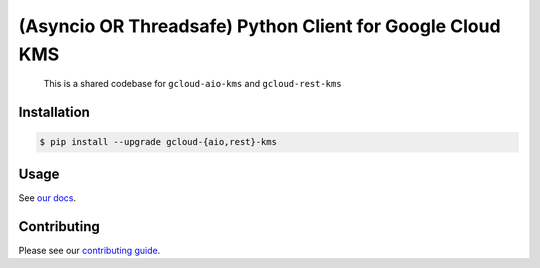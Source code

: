 (Asyncio OR Threadsafe) Python Client for Google Cloud KMS
==========================================================

    This is a shared codebase for ``gcloud-aio-kms`` and ``gcloud-rest-kms``

|pypi| |pythons-aio| |pythons-rest|

Installation
------------

.. code-block:: console

    $ pip install --upgrade gcloud-{aio,rest}-kms

Usage
-----

See `our docs`_.

Contributing
------------

Please see our `contributing guide`_.

.. _contributing guide: https://github.com/talkiq/gcloud-aio/blob/master/.github/CONTRIBUTING.rst
.. _our docs: https://talkiq.github.io/gcloud-aio

.. |pypi| image:: https://img.shields.io/pypi/v/gcloud-aio-kms.svg?style=flat-square
    :alt: Latest PyPI Version (gcloud-aio-kms)
    :target: https://pypi.org/project/gcloud-aio-kms/

.. |pythons-aio| image:: https://img.shields.io/pypi/pyversions/gcloud-aio-kms.svg?style=flat-square&label=python (aio)
    :alt: Python Version Support (gcloud-aio-kms)
    :target: https://pypi.org/project/gcloud-aio-kms/

.. |pythons-rest| image:: https://img.shields.io/pypi/pyversions/gcloud-rest-kms.svg?style=flat-square&label=python (rest)
    :alt: Python Version Support (gcloud-rest-kms)
    :target: https://pypi.org/project/gcloud-rest-kms/
